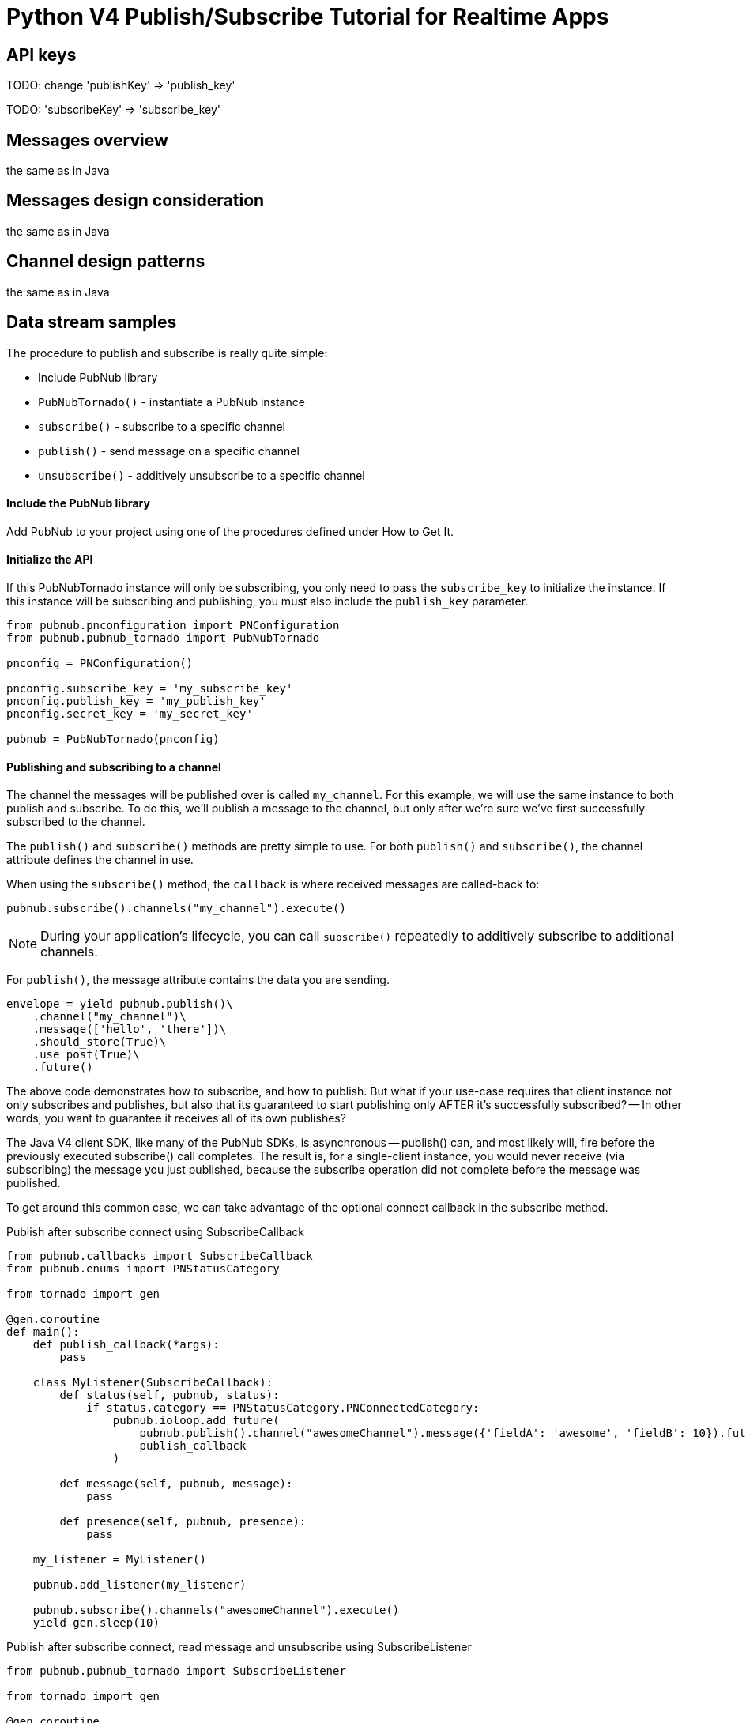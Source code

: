 = Python V4 Publish/Subscribe Tutorial for Realtime Apps

== API keys

TODO: change 'publishKey' => 'publish_key'

TODO: 'subscribeKey' => 'subscribe_key'

== Messages overview
the same as in Java

== Messages design consideration
the same as in Java

== Channel design patterns
the same as in Java

== Data stream samples
The procedure to publish and subscribe is really quite simple:

* Include PubNub library
* `PubNubTornado()` - instantiate a PubNub instance
* `subscribe()` - subscribe to a specific channel
* `publish()` - send message on a specific channel
* `unsubscribe()` - additively unsubscribe to a specific channel

==== Include the PubNub library
Add PubNub to your project using one of the procedures defined under How to Get It.

==== Initialize the API
If this PubNubTornado instance will only be subscribing, you only need to pass the `subscribe_key`
to initialize the instance. If this instance will be subscribing and publishing, you must
also include the `publish_key` parameter.

[source,python]
----
from pubnub.pnconfiguration import PNConfiguration
from pubnub.pubnub_tornado import PubNubTornado

pnconfig = PNConfiguration()

pnconfig.subscribe_key = 'my_subscribe_key'
pnconfig.publish_key = 'my_publish_key'
pnconfig.secret_key = 'my_secret_key'

pubnub = PubNubTornado(pnconfig)
----

==== Publishing and subscribing to a channel

The channel the messages will be published over is called `my_channel`. For this example,
we will use the same instance to both publish and subscribe. To do this, we'll publish
a message to the channel, but only after we're sure we've first successfully subscribed to the channel.


The `publish()` and `subscribe()` methods are pretty simple to use. For both `publish()`
and `subscribe()`, the channel attribute defines the channel in use.

When using the `subscribe()` method, the `callback` is where received messages are called-back to:

[source,python]
----
pubnub.subscribe().channels("my_channel").execute()
----

NOTE: During your application's lifecycle, you can call `subscribe()` repeatedly to additively
subscribe to additional channels.

For `publish()`, the message attribute contains the data you are sending.

[source,python]
----
envelope = yield pubnub.publish()\
    .channel("my_channel")\
    .message(['hello', 'there'])\
    .should_store(True)\
    .use_post(True)\
    .future()
----

The above code demonstrates how to subscribe, and how to publish. But what if your use-case requires that client instance not only subscribes and publishes, but also that its guaranteed to start publishing only AFTER it's successfully subscribed? -- In other words, you want to guarantee it receives all of its own publishes?

The Java V4 client SDK, like many of the PubNub SDKs, is asynchronous -- publish() can, and most likely will, fire before the previously executed subscribe() call completes. The result is, for a single-client instance, you would never receive (via subscribing) the message you just published, because the subscribe operation did not complete before the message was published.

To get around this common case, we can take advantage of the optional connect callback in the subscribe method.

[source,python]
.Publish after subscribe connect using SubscribeCallback
----
from pubnub.callbacks import SubscribeCallback
from pubnub.enums import PNStatusCategory

from tornado import gen

@gen.coroutine
def main():
    def publish_callback(*args):
        pass

    class MyListener(SubscribeCallback):
        def status(self, pubnub, status):
            if status.category == PNStatusCategory.PNConnectedCategory:
                pubnub.ioloop.add_future(
                    pubnub.publish().channel("awesomeChannel").message({'fieldA': 'awesome', 'fieldB': 10}).future(),
                    publish_callback
                )

        def message(self, pubnub, message):
            pass

        def presence(self, pubnub, presence):
            pass

    my_listener = MyListener()

    pubnub.add_listener(my_listener)

    pubnub.subscribe().channels("awesomeChannel").execute()
    yield gen.sleep(10)
----

[source,python]
.Publish after subscribe connect, read message and unsubscribe using SubscribeListener
----
from pubnub.pubnub_tornado import SubscribeListener

from tornado import gen

@gen.coroutine
def main():
    my_listener = SubscribeListener()
    pubnub.add_listener(my_listener)

    pubnub.subscribe().channels("awesomeChannel").execute()
    yield my_listener.wait_for_connect()
    print("connected")

    yield pubnub.publish().channel("awesomeChannel").message({'fieldA': 'awesome', 'fieldB': 10}).future()
    result = yield my_listener.wait_for_message_on("awesomeChannel")
    print(result.message)

    pubnub.unsubscribe().channels("awesomeChannel").execute()
    yield my_listener.wait_for_disconnect()

    print("unsubscribed")
----

By following this pattern on a client that both subscribes and publishes when you want to be sure to subscribe to your own publishes, you'll never miss receiving a message.

==== Unsubscribing from a channel
While you are subscribed to a channel, you will continue to receive messages published to that channel. To stop receiving messages on a given channel, you must Unsubscribe() from the channel.

[source,python]
----
pubnub.unsubscribe().channels("my_channel").execute()
----

Like subscribe(), unsubscribe() can be called multiple times to successively remove different channels from the active subscription list.
